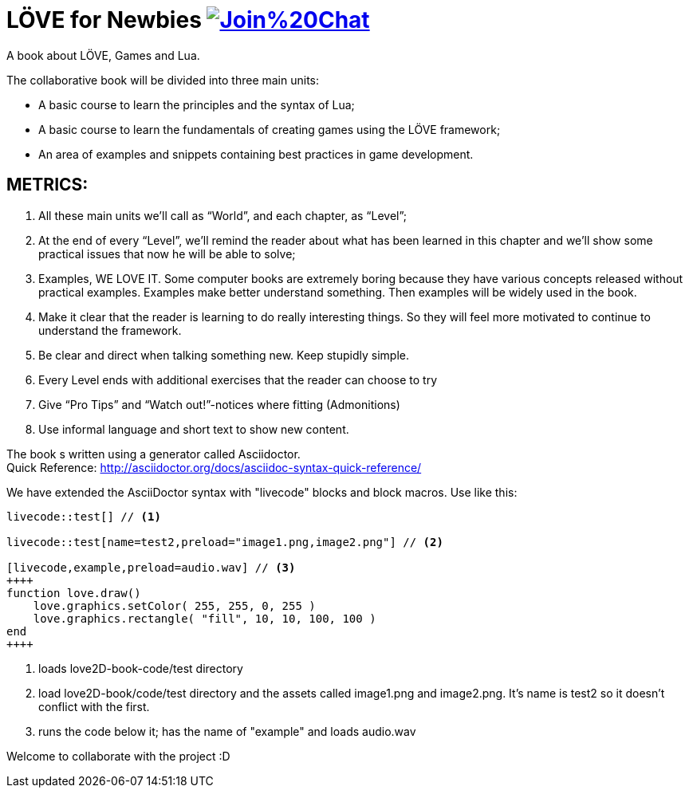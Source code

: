 = LÖVE for Newbies image:https://badges.gitter.im/Join%20Chat.svg[link="https://gitter.im/love2d-book/love2d-book?utm_source=badge&utm_medium=badge&utm_campaign=pr-badge&utm_content=badge"]
A book about LÖVE, Games and Lua.

The collaborative book will be divided into three main units:

- A basic course to learn the principles and the syntax of Lua;
- A basic course to learn the fundamentals of creating games using the LÖVE framework;
- An area of examples and snippets containing best practices in game development.


== METRICS:
. All these main units we’ll call as “World”, and each chapter, as “Level”;
. At the end of every “Level”, we’ll remind the reader about what has been learned in this chapter and we’ll show some practical issues that now he will be able to solve;
. Examples, WE LOVE IT. Some computer books are extremely boring because they have various concepts released without practical examples. Examples make better understand something. Then examples will be widely used in the book.
. Make it clear that the reader is learning to do really interesting things. So they will feel more motivated to continue to understand the framework.
. Be clear and direct when talking something new. Keep stupidly simple.
. Every Level ends with additional exercises that the reader can choose to try
. Give “Pro Tips” and “Watch out!”-notices where fitting (Admonitions)
. Use informal language and short text to show new content.

The book s written using a generator called Asciidoctor. +
Quick Reference: http://asciidoctor.org/docs/asciidoc-syntax-quick-reference/

We have extended the AsciiDoctor syntax with "livecode" blocks and block macros. Use like this:

----
livecode::test[] // <1>

livecode::test[name=test2,preload="image1.png,image2.png"] // <2>

[livecode,example,preload=audio.wav] // <3>
++++
function love.draw()
    love.graphics.setColor( 255, 255, 0, 255 )
    love.graphics.rectangle( "fill", 10, 10, 100, 100 )
end
++++
----
<1> loads love2D-book-code/test directory
<2> load love2D-book/code/test directory and the assets called image1.png and image2.png. It's name is test2 so it doesn't conflict with the first.
<3> runs the code below it; has the name of "example" and loads audio.wav

Welcome to collaborate with the project :D

